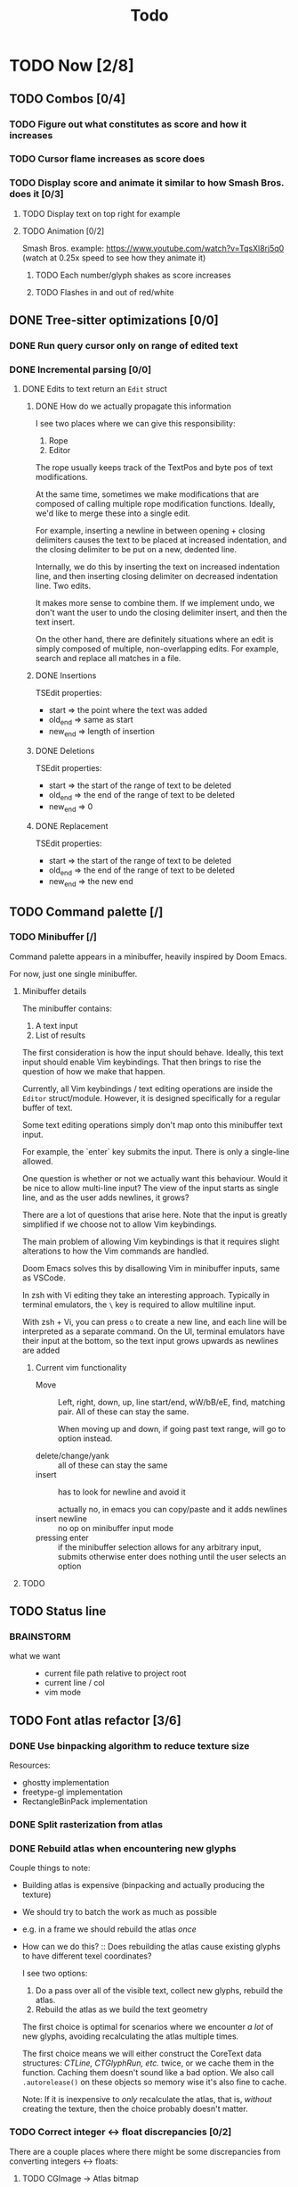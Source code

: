 #+title: Todo

* TODO Now [2/8]
** TODO Combos [0/4]
*** TODO Figure out what constitutes as score and how it increases
*** TODO Cursor flame increases as score does
*** TODO Display score and animate it similar to how Smash Bros. does it [0/3]
**** TODO Display text on top right for example
**** TODO Animation [0/2]
Smash Bros. example: https://www.youtube.com/watch?v=TqsXl8rj5q0 (watch at 0.25x speed to see how they animate it)

***** TODO Each number/glyph shakes as score increases
***** TODO Flashes in and out of red/white
** DONE Tree-sitter optimizations [0/0]
*** DONE Run query cursor only on range of edited text
*** DONE Incremental parsing [0/0]
**** DONE Edits to text return an =Edit= struct
***** DONE How do we actually propagate this information

I see two places where we can give this responsibility:
1. Rope
2. Editor

The rope usually keeps track of the TextPos and byte pos of text modifications.

At the same time, sometimes we make modifications that are composed of calling multiple rope modification functions. Ideally, we'd like to merge these into a single edit.

For example, inserting a newline in between opening + closing delimiters causes the text to be placed at increased indentation, and the closing delimiter to be put on a new, dedented line.

Internally, we do this by inserting the text on increased indentation line, and then inserting closing delimiter on decreased indentation line. Two edits.

It makes more sense to combine them. If we implement undo, we don't want the user to undo the closing delimiter insert, and then the text insert.

On the other hand, there are definitely situations where an edit is simply composed of multiple, non-overlapping edits. For example, search and replace all matches in a file.

***** DONE Insertions
TSEdit properties:
- start   => the point where the text was added
- old_end => same as start
- new_end => length of insertion
***** DONE Deletions
TSEdit properties:
- start   => the start of the range of text to be deleted
- old_end => the end of the range of text to be deleted
- new_end => 0

***** DONE Replacement
TSEdit properties:
- start   => the start of the range of text to be deleted
- old_end => the end of the range of text to be deleted
- new_end => the new end
** TODO Command palette [/]
*** TODO Minibuffer [/]
Command palette appears in a minibuffer, heavily inspired by Doom Emacs.

For now, just one single minibuffer.

**** Minibuffer details

The minibuffer contains:
1. A text input
2. List of results

The first consideration is how the input should behave. Ideally, this text input should enable Vim keybindings. That then brings to rise the question of how we make that happen.

Currently, all Vim keybindings / text editing operations are inside the =Editor= struct/module. However, it is designed specifically for a regular buffer of text.

Some text editing operations simply don't map onto this minibuffer text input.

For example, the `enter` key submits the input. There is only a single-line allowed.

One question is whether or not we actually want this behaviour. Would it be nice to allow multi-line input? The view of the input starts as single line, and as the user adds newlines, it grows?

There are a lot of questions that arise here. Note that the input is greatly simplified if we choose not to allow Vim keybindings.

The main problem of allowing Vim keybindings is that it requires slight alterations to how the Vim commands are handled.

Doom Emacs solves this by disallowing Vim in minibuffer inputs, same as VSCode.

In zsh with Vi editing they take an interesting approach. Typically in terminal emulators, the =\= key is required to allow multiline input.

With zsh + Vi, you can press =o= to create a new line, and each line will be interpreted as a separate command. On the UI, terminal emulators have their input at the bottom, so the text input grows upwards as newlines are added


***** Current vim functionality
- Move ::
  Left, right, down, up, line start/end, wW/bB/eE, find, matching pair. All of these can stay the same.

  When moving up and down, if going past text range, will go to option instead.

- delete/change/yank ::
  all of these can stay the same
- insert ::
  has to look for newline and avoid it

  actually no, in emacs you can copy/paste and it adds newlines
- insert newline ::
  no op on minibuffer input mode
- pressing enter ::
  if the minibuffer selection allows for any arbitrary input, submits
  otherwise enter does nothing until the user selects an option
**** TODO

** TODO Status line
*** BRAINSTORM
- what we want ::
  - current file path relative to project root
  - current line / col
  - vim mode
** TODO Font atlas refactor [3/6]
*** DONE Use binpacking algorithm to reduce texture size
Resources:
- ghostty implementation
- freetype-gl implementation
- RectangleBinPack implementation
*** DONE Split rasterization from atlas
*** DONE Rebuild atlas when encountering new glyphs
Couple things to note:
- Building atlas is expensive (binpacking and actually producing the texture)
- We should try to batch the work as much as possible
- e.g. in a frame we should rebuild the atlas /once/
- How can we do this? ::
  Does rebuilding the atlas cause existing glyphs to have different texel coordinates?

  I see two options:
    1. Do a pass over all of the visible text, collect new glyphs, rebuild the atlas.
    2. Rebuild the atlas as we build the text geometry

    The first choice is optimal for scenarios where we encounter /a lot/ of new glyphs, avoiding recalculating the atlas multiple times.

    The first choice means we will either construct the CoreText data structures: /CTLine, CTGlyphRun, etc./ twice, or we cache them in the function. Caching them doesn't sound like a bad option. We also call =.autorelease()= on these objects so memory wise it's also fine to cache.

    Note: If it is inexpensive to /only/ recalculate the atlas, that is, /without/ creating the texture, then the choice probably doesn't matter.
*** TODO Correct integer <-> float discrepancies [0/2]
There are a couple places where there might be some discrepancies from converting integers <-> floats:
**** TODO CGImage -> Atlas bitmap
***** TODO GlyphInfo.rect.width/height are in floats but bitmap wants integers
***** TODO Subtracting the origin
**** TODO Certain font metrics

*** TODO rewrite CGBitmapContextCreate to be nullable. Don't use ?CGContextRef though because that doesn't work
*** TODO Text geometry resizing bug
When we build text geometry, we iterate text line by line. On each line, we call =self.font.lookup_glyph_rects()= which will load each glyph from the line, adding any newly encountered glyphs to the atlas, and possibly causing the atlas to resize.

If the atlas resizes, all the texcoords of vertices from previous lines will be invalid, since they will be normalized to the previous dimensions of the atlas.
** TODO Comment syntax highlighting broken
** TODO Sweep thru code for objc memory leaks
there are probably lots of places where i am not freeing objc objects
** DONE Diagnostics
- Determine where to render diagnostics
- Render diagnostics

Problem: need the baseline of each line. How to get this information
efficiently?

Two things here:
- Need to compute it. Where/when?
  - Simple: compute in =Instance.from_text_vertices()= ::
    It's not really needed elsewhere, so why bother with any place else?

    We don't want to compute this for every char

- Do we need to cache it? If so, where/when?
* TODO Later [0/14]
** TODO (perf) Cache diagnostics =LineBaseline= struct?
** TODO (refactor) coalesce the text geometry building code for =build_text_geometry()= and =build_line_number_geometry()=
** TODO (perf) only build line number geometry for lines we see
** TODO (perf) only build text geometry for text we see?
** TODO (bug) cursor on ligature glyph should render the regular glyph on top of cursor
** TODO (feat) add new ligatures to atlas when encountered
easiest to rebuild atlas from scratch again

later can do this off main thread so rendering isn't interrupted
** TODO (perf) don't render/rebuild geometry if not needed
especially right now we rebuild all text when moving cursor as ez way to redraw cursor since it depends on text position

now we this charIdxToVertexIdx map we create in create_text_geometry, we can save this and use it to get their
vertices of a given char, so we can redraw the crusor without having to call =create_text_geometry= again.
** TODO (perf) don't output existing glyphs in the atlas
some ligatures like =//= and =///= reuse the same glyph
but we are being lazy and not checking for this and adding redundant glyphs to the atlas
** TODO (perf) move particle simulation to GPU [0/8]

*** TODO create particle buffer as texture
*** TODO draw =cluster_amount * CLUSTER_PARTICLE_COUNT= instances
*** TODO each instance needs a direction
*** TODO pass time to shader, need time for each cluster
*** TODO in shader: calculate cluster index and particle index
*** TODO compute opacity in shader
*** TODO compute velocity in shader
*** TODO explosions: need to reflect the new updates
** TODO event loop or some mechanism to do work without stalling frame
** TODO create deinit function for renderer/editor
** TODO Egui for debugging?
** TODO curves svg etc
Good reosurce:
https://phoboslab.org/log/2012/09/ejecta-2
** TODO simd math data structures
* TODO Brainstorm [0/14]
** TODO improve particles with glow
look at these: https://www.shadertoy.com/view/lldGzr
** TODO lightning effect
https://drilian.com/2009/02/25/lightning-bolts/

https://www.shadertoy.com/view/3sXSD2

https://github.com/mattdesl/lwjgl-basics/wiki/LightningEffect
** TODO sound effects
https://x.com/lightbulbfeed/status/1706441132992057604?s=20
** TODO squiggly lines effect
** TODO what to do with the background?
*** TODO cool effect
*** TODO what about showing documentation or diagrams, and easily hide code to flip back and forth
** TODO radial menu for LSP code actions
#+caption: like this but for LSP code actions
[[~/roam/images/49c0bf097a7f7df4b9889ba826c36fea.jpg]]
** TODO better theme changing UI
lets you click on a piece of text, and a GUI pops up to edit the theme right there
** TODO motion blur effect on scroll
will make a VIM user look insanely fast and coo l
** TODO preview VIM command
for example pressing "d e", you can prefix with some key and it will show you a preview of what will happen (like a GitHub inline diff, similar to what emacs does when you do search and replace)
** TODO drag around syntax nodes
would be cool to do this, for example swapping order of parameters
** TODO WPM bottom right
** TODO screen crack when going too hard
https://x.com/GrahamFleming_/status/1706356048821620907?s=20
** TODO autocomplete suggestions slam onto the screen
** TODO errors should burn
https://x.com/xldenis/status/1706552511925002537?s=20
* Archive
** DONE bug: =cc= (change line) should preserve line and not delete it entirely
** DONE vertex buffer no need to create each time
instead check if <= to current, if so just append
otherwise create new
** DONE fire [0/0]
*** DONE create buffer for fire particles
*** DONE compute shader to compute fire position and color
** DONE Bug bash [0/0]
*** DONE selection rendering messed up
*** DONE deleting text
#+begin_src zig
fn testFn(self: *Self) void {
    switch (self) {
        .Foo => {

        },
    }
}
#+end_src

start selection on comma
move to the =.= on the line with =.Foo=
delete

it crashes
*** DONE backspacing on start of line fucked
** DONE Fix cursor [0/0]
*** DONE not in front of text
*** DONE newline fucks it up
** DONE next line is not starting at the right Y
we use =max_glyph_h= as the Y advance
but this is not correct
it needs to take into account glyphs that have their y origin lower
for example in the glyph 'y'
i think this might be the 'descent' font metric
